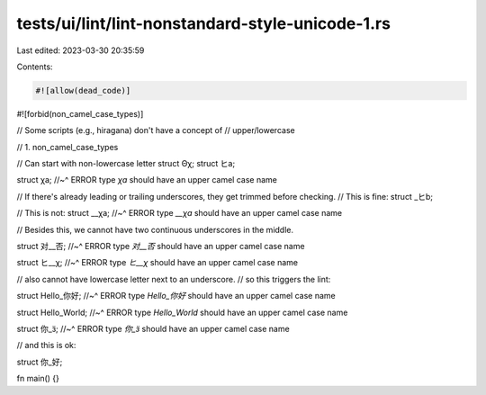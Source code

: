 tests/ui/lint/lint-nonstandard-style-unicode-1.rs
=================================================

Last edited: 2023-03-30 20:35:59

Contents:

.. code-block:: rs

    #![allow(dead_code)]

#![forbid(non_camel_case_types)]

// Some scripts (e.g., hiragana) don't have a concept of
// upper/lowercase

// 1. non_camel_case_types

// Can start with non-lowercase letter
struct Θχ;
struct ヒa;

struct χa;
//~^ ERROR type `χa` should have an upper camel case name

// If there's already leading or trailing underscores, they get trimmed before checking.
// This is fine:
struct _ヒb;

// This is not:
struct __χa;
//~^ ERROR type `__χa` should have an upper camel case name

// Besides this, we cannot have two continuous underscores in the middle.

struct 对__否;
//~^ ERROR type `对__否` should have an upper camel case name

struct ヒ__χ;
//~^ ERROR type `ヒ__χ` should have an upper camel case name

// also cannot have lowercase letter next to an underscore.
// so this triggers the lint:

struct Hello_你好;
//~^ ERROR type `Hello_你好` should have an upper camel case name

struct Hello_World;
//~^ ERROR type `Hello_World` should have an upper camel case name

struct 你_ӟ;
//~^ ERROR type `你_ӟ` should have an upper camel case name

// and this is ok:

struct 你_好;

fn main() {}


